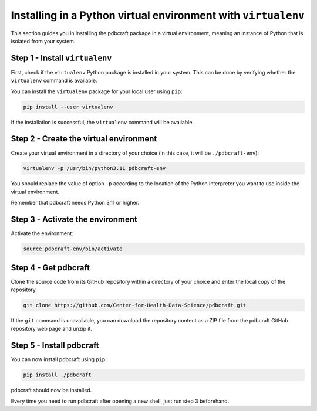 Installing in a Python virtual environment with ``virtualenv``
==============================================================

This section guides you in installing the pdbcraft package in a virtual environment, meaning an instance of Python that is isolated from your system.

Step 1 - Install ``virtualenv``
-------------------------------

First, check if the ``virtualenv`` Python package is installed in your system. This can be done by verifying whether the ``virtualenv`` command is available.

You can install the ``virtualenv`` package for your local user using ``pip``:

.. code-block:: shell

    pip install --user virtualenv

If the installation is successful, the ``virtualenv`` command will be available.

Step 2 - Create the virtual environment
---------------------------------------

Create your virtual environment in a directory of your choice (in this case, it will be ``./pdbcraft-env``):

.. code-block:: shell

    virtualenv -p /usr/bin/python3.11 pdbcraft-env

You should replace the value of option ``-p`` according to the location of the Python interpreter you want to use inside the virtual environment.

Remember that pdbcraft needs Python 3.11 or higher.

Step 3 - Activate the environment
---------------------------------

Activate the environment:

.. code-block:: shell

    source pdbcraft-env/bin/activate

Step 4 - Get pdbcraft
---------------------

Clone the source code from its GitHub repository within a directory of your choice and enter the local copy of the repository.

.. code-block:: shell

    git clone https://github.com/Center-for-Health-Data-Science/pdbcraft.git

If the ``git`` command is unavailable, you can download the repository content as a ZIP file from the pdbcraft GitHub repository web page and unzip it.

Step 5 - Install pdbcraft
-------------------------

You can now install pdbcraft using ``pip``:

.. code-block:: shell

    pip install ./pdbcraft

pdbcraft should now be installed.

Every time you need to run pdbcraft after opening a new shell, just run step 3 beforehand.